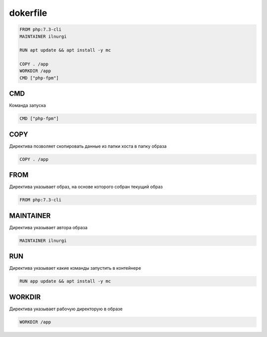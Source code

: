 .. title:: dockerfile

.. meta::
    :description lang=ru: описание dockerfile
    :description lang=en: dockerfile description
    :keywords lang=ru: dockerfile
    :keywords lang=en: dockerfile

dokerfile
=========

.. code-block:: text

    FROM php:7.3-cli
    MAINTAINER ilnurgi

    RUN apt update && apt install -y mc
    
    COPY . /app
    WORKDIR /app
    CMD ["php-fpm"]


CMD
---

Команда запуска

.. code-block:: text

    CMD ["php-fpm"]


COPY
----

Директива позволяет скопировать данные из папки хоста в папку образа

.. code-block:: text

    COPY . /app


FROM
----

Директива указывает образ, на основе которого собран текущий образ

.. code-block:: text

    FROM php:7.3-cli


MAINTAINER
----------

Директива указывает автора образа

.. code-block:: text

    MAINTAINER ilnurgi


RUN
---

Директива указывает какие команды запустить в контейнере

.. code-block:: text

    RUN app update && apt install -y mc


WORKDIR
-------

Директива указывает рабочую директорую в образе

.. code-block:: text

    WORKDIR /app
